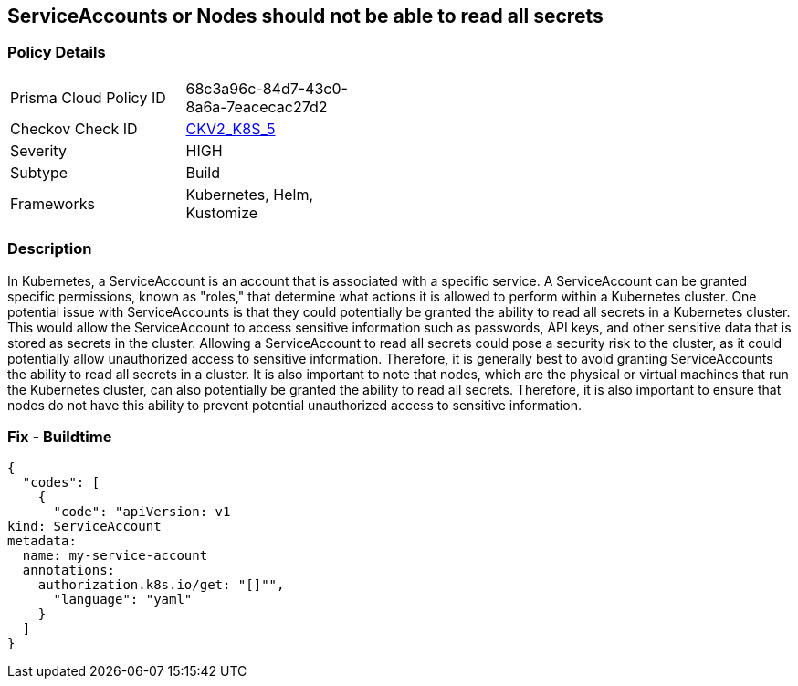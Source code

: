 == ServiceAccounts or Nodes should not be able to read all secrets
//No ServiceAccount/Node should be able to read all secrets

=== Policy Details 

[width=45%]
[cols="1,1"]
|=== 
|Prisma Cloud Policy ID 
| 68c3a96c-84d7-43c0-8a6a-7eacecac27d2

|Checkov Check ID 
| https://github.com/bridgecrewio/checkov/blob/main/checkov/kubernetes/checks/graph_checks/ReadAllSecrets.yaml[CKV2_K8S_5]

|Severity
|HIGH

|Subtype
|Build

|Frameworks
|Kubernetes, Helm, Kustomize

|=== 



=== Description 


In Kubernetes, a ServiceAccount is an account that is associated with a specific service.
A ServiceAccount can be granted specific permissions, known as "roles," that determine what actions it is allowed to perform within a Kubernetes cluster.
One potential issue with ServiceAccounts is that they could potentially be granted the ability to read all secrets in a Kubernetes cluster.
This would allow the ServiceAccount to access sensitive information such as passwords, API keys, and other sensitive data that is stored as secrets in the cluster.
Allowing a ServiceAccount to read all secrets could pose a security risk to the cluster, as it could potentially allow unauthorized access to sensitive information.
Therefore, it is generally best to avoid granting ServiceAccounts the ability to read all secrets in a cluster.
It is also important to note that nodes, which are the physical or virtual machines that run the Kubernetes cluster, can also potentially be granted the ability to read all secrets.
Therefore, it is also important to ensure that nodes do not have this ability to prevent potential unauthorized access to sensitive information.

=== Fix - Buildtime


[source,yaml]
----
{
  "codes": [
    {
      "code": "apiVersion: v1
kind: ServiceAccount
metadata:
  name: my-service-account
  annotations:
    authorization.k8s.io/get: "[]"",
      "language": "yaml"
    }
  ]
}
----
